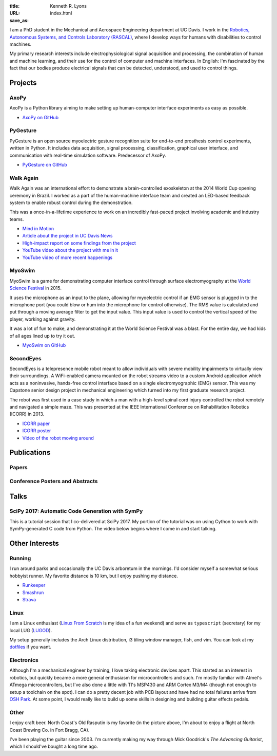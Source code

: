 :title: Kenneth R. Lyons
:URL:
:save_as: index.html


.. raw:: html

   <figure style="float: right">
       <img src="../images/north-coast.jpg" width=150 height=150/>
   </figure>

I am a PhD student in the Mechanical and Aerospace Engineering department at UC
Davis. I work in the `Robotics, Autonomous Systems, and Controls Laboratory
(RASCAL) <https://research.engineering.ucdavis.edu/rascal/>`_, where I develop
ways for humans with disabilities to control machines.

My primary research interests include electrophysiological signal acquisition
and processing, the combination of human and machine learning, and their use
for the control of computer and machine interfaces. In English: I'm fascinated
by the fact that our bodies produce electrical signals that can be detected,
understood, and used to control things.


Projects
========

AxoPy
-----

.. image:: https://raw.githubusercontent.com/ucdrascal/axopy/fee97fedd6e4630a2da3457c2180b22994d6c354/docs/_static/axopy.png
    :height: 1.5in
    :alt: AxoPy logo

AxoPy is a Python library aiming to make setting up human-computer interface
experiments as easy as possible.

- `AxoPy on GitHub <https://github.com/ucdrascal/axopy>`_

PyGesture
---------

.. image:: {filename}/images/pygesture-screenshot.png
   :height: 1.5in
   :alt: Screenshot of PyGesture

PyGesture is an open source myoelectric gesture recognition suite for
end-to-end prosthesis control experiments, written in Python. It includes data
acquisition, signal processing, classification, graphical user interface, and
communication with real-time simulation software. Predecessor of AxoPy.

- `PyGesture on GitHub <https://github.com/ixjlyons/pygesture>`_

Walk Again
----------

.. image:: {filename}/images/walkagain-led.jpg
   :height: 1.5in
   :alt: Photo of the Walk Again LED feedback system

Walk Again was an international effort to demonstrate a brain-controlled
exoskeleton at the 2014 World Cup opening ceremony in Brazil. I worked as
a part of the human-machine interface team and created an LED-based feedback
system to enable robust control during the demonstration.

This was a once-in-a-lifetime experience to work on an incredibly fast-paced
project involving academic and industry teams.

- `Mind in Motion`_
- `Article about the project in UC Davis News <walkagain-news_>`_
- `High-impact report on some findings from the project <walkagain-scireports_>`_
- `YouTube video about the project with me in it <https://youtube.com/watch?v=Lco3U600aS4>`_
- `YouTube video of more recent happenings <https://youtube.com/watch?v=PIIXhih5Qpg>`_

.. _Mind in Motion: http://www.nature.com/scientificamerican/journal/v307/n3/full/scientificamerican0912-58.html
.. _walkagain-news: https://www.ucdavis.edu/news/engineers-take-part-walk-again-effort-world-cup-help-disabled
.. _walkagain-scireports: http://www.nature.com/articles/srep30383

MyoSwim
-------

.. image:: https://github.com/ixjlyons/myoswim/raw/master/img/screenshot.png?raw=true
   :height: 1.5in
   :alt: Screenshot of MyoSwim

MyoSwim is a game for demonstrating computer interface control through surface
electromyography at the `World Science Festival`_ in 2015.

It uses the microphone as an input to the plane, allowing for myoelectric
control if an EMG sensor is plugged in to the microphone port (you could blow
or hum into the microphone for control otherwise). The RMS value is calculated
and put through a moving average filter to get the input value. This input
value is used to control the vertical speed of the player, working against
gravity.

It was a lot of fun to make, and demonstrating it at the World Science Festival
was a blast. For the entire day, we had kids of all ages lined up to try it
out.

- `MyoSwim on GitHub <myoswim-gh_>`_

.. _myoswim-gh: https://github.com/ixjlyons/myoswim
.. _World Science Festival: http://www.worldsciencefestival.com/

SecondEyes
----------

.. image:: {filename}/images/secondeyes.png
   :height: 1.5in
   :alt: SecondEyes logo

SecondEyes is a telepresence mobile robot meant to allow individuals with
severe mobility impairments to virtually view their surroundings.
A WiFi-enabled camera mounted on the robot streams video to a custom Android
application which acts as a noninvasive, hands-free control interface based on
a single electromyographic (EMG) sensor. This was my Capstone senior design
project in mechanical engineering which turned into my first graduate research
project.

The robot was first used in a case study in which a man with a high-level
spinal cord injury controlled the robot remotely and navigated a simple maze.
This was presented at the IEEE International Conference on Rehabilitation
Robotics (ICORR) in 2013.

- `ICORR paper <icorr-paper_>`_
- `ICORR poster <icorr-poster_>`_
- `Video of the robot moving around <secondeyes-youtube_>`_

.. _icorr-paper: https://doi.org/10.1109/ICORR.2013.6650428
.. _icorr-poster: https://doi.org/10.5281/zenodo.569066
.. _secondeyes-youtube: https://youtube.com/watch?v=x3-M-UELEkI


Publications
============

Papers
------

.. reference::
    :author: <strong>K. R. Lyons</strong> and S. S. Joshi
    :year: submitted
    :title: Effects of Mapping Uncertainty on Visuomotor Adaptation to
        Trial-By-Trial Perturbations with Proportional Myoelectric Control
    :proc: Proceedings of the IEEE Engineering in Medicine and Biology Society
        Conference (EMBC)

.. reference::
    :author: I. M. Kavhaug, <strong>K. R. Lyons</strong>, H. Chen, L. Barry, B.
        Korte, and S. S. Joshi
    :year: submitted
    :title: A Minimal Recording Configuration sEMG Human-Computer Interface for
        Cursor Control
    :proc: IEEE Transactions on Human-Machine Systems

.. reference::
    :author: <strong>K. R. Lyons</strong> and S. S. Joshi
    :year: 2018
    :volume: 26
    :number: 4
    :title: Upper Limb Prosthesis Control for High-Level Amputees via
        Myoelectric Recognition of Leg Gestures
    :proc: IEEE Transactions on Neural Systems and Rehabilitation Engineering
    :doi: 10.1109/TNSRE.2018.2807360
    :pdf: {filename}/documents/LyonsJoshi-TNSRE2018.pdf

.. reference::
    :author: <strong>K. R. Lyons</strong> and S. S. Joshi
    :year: 2016
    :title: Real-Time Evaluation of a Myoelectric Control Method for High-Level
        Upper Limb Amputees Based on Homologous Leg Movements
    :proc: Proceedings of the IEEE Engineering in Medicine and Biology Society
        Conference (EMBC)
    :address: Orlando, FL
    :doi: 10.1109/EMBC.2016.7592184
    :pdf: {filename}/documents/LyonsJoshi-EMBC2016.pdf

.. reference::
    :author: I. M. Skavhaug, <strong>K. R. Lyons</strong>, A. Nemchuk, S.
        Muroff, and S. Joshi
    :year: 2016
    :title: Learning to Modulate the Partial Powers of a Single sEMG Power
        Spectrum Through a Novel Human-Computer Interface
    :proc: Human Movement Science
    :volume: 47
    :pages: 60--69
    :doi: 10.1016/j.humov.2015.12.003

.. reference::
    :author: J. Varley, S. Sridhar, J. Weisz, E. Rand, <strong>K.
        Lyons</strong>, S. Joshi, J. Stein, and P. Allen
    :year: 2016
    :title: Human Robot Interface for Assistive Grasping
    :proc: Socially & Physically Assistive Robotics for Humanity (workshop at
        Robotics: Science and Systems)
    :address: Ann Arbor, MI
    :pdf: https://allrobotshelping.files.wordpress.com/2016/06/varley2016human.pdf

.. reference::
    :author: <strong>K. R. Lyons</strong> and S. S. Joshi
    :year: 2015
    :title: A Case Study on Classification of Foot Gestures via Surface
        Electromyography
    :proc: Annual Conference of the Rehabiltation Engineering and Assistive
        Technology Society of North America (RESNA)
    :address: Denver, CO
    :pdf: http://www.resna.org/sites/default/files/conference/2015/pdf_versions/mobility/student_scientific/130.pdf
    :poster: https://doi.org/10.5281/zenodo.569072

.. reference::
    :author: <strong>K. R. Lyons</strong> and S. S. Joshi
    :year: 2013
    :title: Paralyzed Subject Controls Telepresence Mobile Robot Using Novel
        sEMG Brain-Computer Interface: Case Study
    :proc: Proceedings of the IEEE International Conference on Rehabilitation
        Robotics (ICORR)
    :address: Seattle, WA
    :doi: https://doi.org/10.1109/ICORR.2013.6650428
    :pdf: {filename}/documents/LyonsJoshi-ICORR2013.pdf
    :poster: https://doi.org/10.5281/zenodo.569066

Conference Posters and Abstracts
--------------------------------

.. reference::
    :author: I. M. Skavhaug, <strong>K. R. Lyons</strong>, S. D. Muroff, H.
        Chen, L. Barry, B. Korte, and S. S. Joshi
    :year: 2016
    :title: Fitts' Law Evaluation of a Passive Rotation Paradigm for
        Two-Dimensional Cursor Control with a Single sEMG Signal
    :proc: Proceedings of the IEEE Engineering in Medicine and Biology Society
        Conference (EMBC)
    :address: Orlando, FL
    :poster: https://doi.org/10.5281/zenodo.569067

.. reference::
    :author: <strong>K. R. Lyons</strong> and S. S. Joshi
    :year: 2015
    :title: Real-Time Myoelectric Control of a Virtual Upper Limb Prosthesis
        via Lower Leg Gestures: Preliminary Results
    :proc: Annual Meeting of the Society for Neuroscience (SfN)
    :address: Chicago, IL
    :abstract: http://www.abstractsonline.com/Plan/ViewAbstract.aspx?sKey=2046f37c-cf96-4c66-a0f7-f5399c3fe08d&cKey=56dab28e-4cd3-4d8e-896e-9e7a3dacf560&mKey=d0ff4555-8574-4fbb-b9d4-04eec8ba0c84
    :poster: https://doi.org/10.5281/zenodo.569075

.. reference::
    :author: I. M. Skavhaug, <strong>K. R. Lyons</strong>, A. Nemchuk, S.
        Muroff, and S. Joshi
    :year: 2015
    :title: Control of a Cursor in Two Dimensions with One Single sEMG Signal:
        Learning of a Novel Motor Skill
    :proc: Annual Meeting of the Society for Neuroscience (SfN)
    :address: Chicago, IL
    :abstract: http://www.abstractsonline.com/Plan/ViewAbstract.aspx?sKey=09178b29-16b0-41f6-b923-0fcf29f512da&cKey=b717cbf1-ba51-4d32-9480-0eea713709d5&mKey=d0ff4555-8574-4fbb-b9d4-04eec8ba0c84

.. reference::
    :author: <strong>K. R. Lyons</strong> and S. S. Joshi
    :year: 2014
    :title: Arm Prosthetic Control Through Electromyographic Recognition of Leg
        Gestures
    :proc: Annual Meeting of the Society for Neuroscience (SfN)
    :address: Washington D.C.
    :abstract: http://www.abstractsonline.com/Plan/ViewAbstract.aspx?sKey=dcf68e43-c9ce-47e4-a9e8-7d6b8f22905c&cKey=8f80aa91-325b-4db2-82e0-b25f5dcb0da1&mKey=54c85d94-6d69-4b09-afaa-502c0e680ca7
    :poster: https://doi.org/10.5281/zenodo.569073

.. reference::
    :author: I. M. Skavhaug, C. Dao, <strong>K. R. Lyons</strong>, A. Powell,
        L. Davidson, and S. Joshi
    :year: 2014
    :title: Use of an Ear-Mounted Myoelectric Human-Computer Interface in the
        Home: A Pediatric Case Study with Tetra-Amelia Syndrome Subject
    :proc: Annual Meeting of the Society for Neuroscience (SfN)
    :address: Washington D.C.
    :abstract: http://www.abstractsonline.com/Plan/ViewAbstract.aspx?sKey=37142343-34d0-4aa6-bcd3-56b4e66fb646&cKey=c667f35e-402a-4e23-bcea-d4f5c52d2d87&mKey=54c85d94-6d69-4b09-afaa-502c0e680ca7

.. reference::
    :author: A. Lin, D. Schwarz, R. Sellaouti, S. Shokur,  R. C. Moioli, F. L.
        Brasil, K. R. Fast, N. A. Peretti, A. Takigami, S. Gallo, <strong>K. R.
        Lyons</strong>, P. Miettendorfer, M. Lebedev, S. Joshi, G. Cheng, E.
        Morya, A. Rudolf, and M. Nicolelis
    :year: 2014
    :title: The Walk Again Project: Brain-Controlled Exoskeleton Locomotion
    :proc: Annual Meeting of the Society for Neuroscience (SfN)
    :address: Washington D.C.
    :abstract: http://www.abstractsonline.com/Plan/ViewAbstract.aspx?sKey=88519dd5-ac98-4909-93c8-98ecda0435c6&cKey=72172c8b-154f-46b4-a7c4-5555c437f080&mKey=54c85d94-6d69-4b09-afaa-502c0e680ca7

.. reference::
    :author: F. L. Brasil, R. C. Moioli, S. Shokur, K. Fast, A. L. Lin, N. A.
        Peretti, A. Takigami, <strong>K. R. Lyons</strong>, D. J. Zielinski, L.
        Sawaki, S. Joshi, E. Morya, and M. A. P. Nicolelis
    :year: 2014
    :title: The Walk Again Project: An EEG/EMG Training Paradigm to Control Locomotion
    :proc: Annual Meeting of the Society for Neuroscience (SfN)
    :address: Washington D.C.
    :abstract: http://www.abstractsonline.com/Plan/ViewAbstract.aspx?sKey=88519dd5-ac98-4909-93c8-98ecda0435c6&cKey=2dd82c9a-c7fe-4903-be7e-d58ca8014603&mKey=54c85d94-6d69-4b09-afaa-502c0e680ca7


Talks
=====

SciPy 2017: Automatic Code Generation with SymPy
------------------------------------------------

This is a tutorial session that I co-delivered at SciPy 2017. My portion of
the tutorial was on using Cython to work with SymPy-generated C code from
Python. The video below begins where I come in and start talking.

.. raw:: html

    <iframe
        src="https://www.youtube.com/embed/5jzIVp6bTy0?start=7175"
        width="400" height="220"
        frameborder="0"
        allow="autoplay; encrypted-media"
        allowfullscreen>
    </iframe>


Other Interests
===============

Running
-------

I run around parks and occasionally the UC Davis arboretum in the mornings. I'd
consider myself a somewhat serious hobbyist runner. My favorite distance is
10 km, but I enjoy pushing my distance.

- `Runkeeper <https://runkeeper.com/user/ixjlyons>`_
- `Smashrun <http://smashrun.com/ixjlyons>`_
- `Strava <https://www.strava.com/athletes/15127545>`_

Linux
-----

I am a Linux enthusiast (`Linux From Scratch
<http://www.linuxfromscratch.org/>`_ is my idea of a fun weekend) and serve as
``typescript`` (secretary) for my local LUG (`LUGOD <http://www.lugod.org/>`_).

My setup generally includes the Arch Linux distribution, i3 tiling window
manager, fish, and vim. You can look at my `dotfiles
<https://github.com/ixjlyons/dotfiles>`_ if you want.

Electronics
-----------

Although I'm a mechanical engineer by training, I love taking electronic
devices apart. This started as an interest in robotics, but quickly became
a more general enthusiasm for microcontrollers and such. I'm mostly familiar
with Atmel's ATmega microcontrollers, but I've also done a little with TI's
MSP430 and ARM Cortex M3/M4 (though not enough to setup a toolchain on the
spot). I can do a pretty decent job with PCB layout and have had no total
failures arrive from `OSH Park <https://oshpark.com/>`_. At some point, I would
really like to build up some skills in designing and building guitar effects
pedals.

Other
-----

I enjoy craft beer. North Coast's Old Rasputin is my favorite (in the picture
above, I'm about to enjoy a flight at North Coast Brewing Co. in Fort Bragg,
CA).

I've been playing the guitar since 2003. I'm currently making my way through
Mick Goodrick's *The Advancing Guitarist*, which I should've bought a long time
ago.
